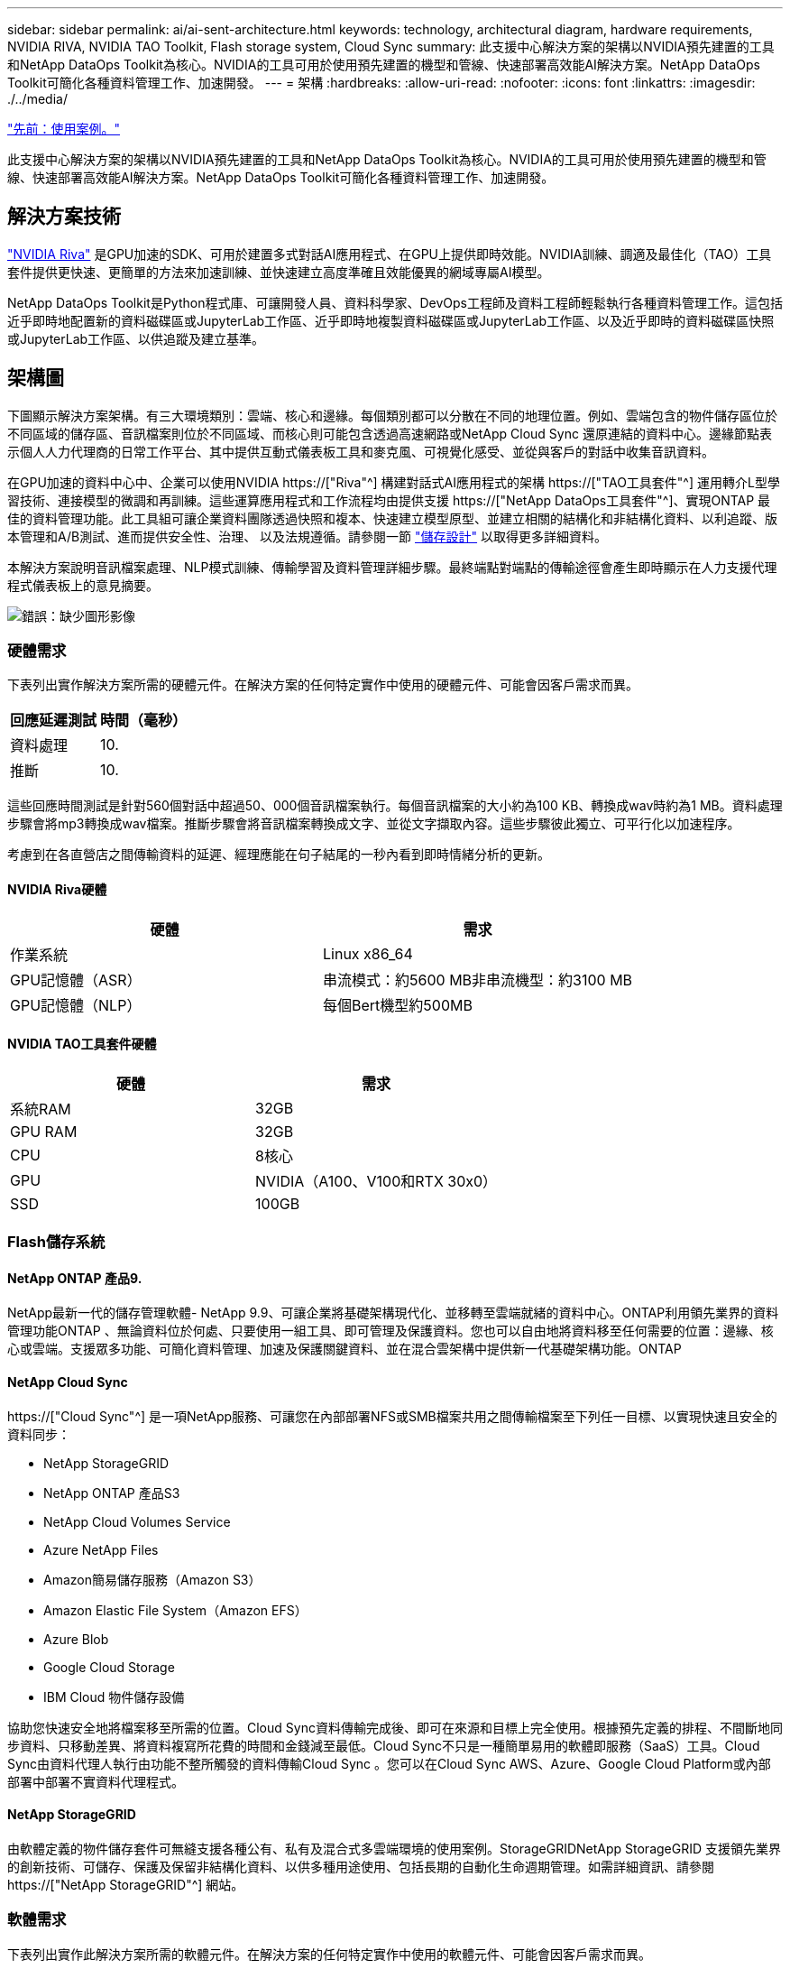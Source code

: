 ---
sidebar: sidebar 
permalink: ai/ai-sent-architecture.html 
keywords: technology, architectural diagram, hardware requirements, NVIDIA RIVA, NVIDIA TAO Toolkit, Flash storage system, Cloud Sync 
summary: 此支援中心解決方案的架構以NVIDIA預先建置的工具和NetApp DataOps Toolkit為核心。NVIDIA的工具可用於使用預先建置的機型和管線、快速部署高效能AI解決方案。NetApp DataOps Toolkit可簡化各種資料管理工作、加速開發。 
---
= 架構
:hardbreaks:
:allow-uri-read: 
:nofooter: 
:icons: font
:linkattrs: 
:imagesdir: ./../media/


link:ai-sent-use-cases.html["先前：使用案例。"]

[role="lead"]
此支援中心解決方案的架構以NVIDIA預先建置的工具和NetApp DataOps Toolkit為核心。NVIDIA的工具可用於使用預先建置的機型和管線、快速部署高效能AI解決方案。NetApp DataOps Toolkit可簡化各種資料管理工作、加速開發。



== 解決方案技術

link:https://developer.nvidia.com/riva["NVIDIA Riva"^] 是GPU加速的SDK、可用於建置多式對話AI應用程式、在GPU上提供即時效能。NVIDIA訓練、調適及最佳化（TAO）工具套件提供更快速、更簡單的方法來加速訓練、並快速建立高度準確且效能優異的網域專屬AI模型。

NetApp DataOps Toolkit是Python程式庫、可讓開發人員、資料科學家、DevOps工程師及資料工程師輕鬆執行各種資料管理工作。這包括近乎即時地配置新的資料磁碟區或JupyterLab工作區、近乎即時地複製資料磁碟區或JupyterLab工作區、以及近乎即時的資料磁碟區快照或JupyterLab工作區、以供追蹤及建立基準。



== 架構圖

下圖顯示解決方案架構。有三大環境類別：雲端、核心和邊緣。每個類別都可以分散在不同的地理位置。例如、雲端包含的物件儲存區位於不同區域的儲存區、音訊檔案則位於不同區域、而核心則可能包含透過高速網路或NetApp Cloud Sync 還原連結的資料中心。邊緣節點表示個人人力代理商的日常工作平台、其中提供互動式儀表板工具和麥克風、可視覺化感受、並從與客戶的對話中收集音訊資料。

在GPU加速的資料中心中、企業可以使用NVIDIA https://["Riva"^] 構建對話式AI應用程式的架構 https://["TAO工具套件"^] 運用轉介L型學習技術、連接模型的微調和再訓練。這些運算應用程式和工作流程均由提供支援 https://["NetApp DataOps工具套件"^]、實現ONTAP 最佳的資料管理功能。此工具組可讓企業資料團隊透過快照和複本、快速建立模型原型、並建立相關的結構化和非結構化資料、以利追蹤、版本管理和A/B測試、進而提供安全性、治理、 以及法規遵循。請參閱一節 link:ai-sent-design-considerations.html#storage-design["儲存設計"] 以取得更多詳細資料。

本解決方案說明音訊檔案處理、NLP模式訓練、傳輸學習及資料管理詳細步驟。最終端點對端點的傳輸途徑會產生即時顯示在人力支援代理程式儀表板上的意見摘要。

image:ai-sent-image4.png["錯誤：缺少圖形影像"]



=== 硬體需求

下表列出實作解決方案所需的硬體元件。在解決方案的任何特定實作中使用的硬體元件、可能會因客戶需求而異。

|===
| 回應延遲測試 | 時間（毫秒） 


| 資料處理 | 10. 


| 推斷 | 10. 
|===
這些回應時間測試是針對560個對話中超過50、000個音訊檔案執行。每個音訊檔案的大小約為100 KB、轉換成wav時約為1 MB。資料處理步驟會將mp3轉換成wav檔案。推斷步驟會將音訊檔案轉換成文字、並從文字擷取內容。這些步驟彼此獨立、可平行化以加速程序。

考慮到在各直營店之間傳輸資料的延遲、經理應能在句子結尾的一秒內看到即時情緒分析的更新。



==== NVIDIA Riva硬體

|===
| 硬體 | 需求 


| 作業系統 | Linux x86_64 


| GPU記憶體（ASR） | 串流模式：約5600 MB非串流機型：約3100 MB 


| GPU記憶體（NLP） | 每個Bert機型約500MB 
|===


==== NVIDIA TAO工具套件硬體

|===
| 硬體 | 需求 


| 系統RAM | 32GB 


| GPU RAM | 32GB 


| CPU | 8核心 


| GPU | NVIDIA（A100、V100和RTX 30x0） 


| SSD | 100GB 
|===


=== Flash儲存系統



==== NetApp ONTAP 產品9.

NetApp最新一代的儲存管理軟體- NetApp 9.9、可讓企業將基礎架構現代化、並移轉至雲端就緒的資料中心。ONTAP利用領先業界的資料管理功能ONTAP 、無論資料位於何處、只要使用一組工具、即可管理及保護資料。您也可以自由地將資料移至任何需要的位置：邊緣、核心或雲端。支援眾多功能、可簡化資料管理、加速及保護關鍵資料、並在混合雲架構中提供新一代基礎架構功能。ONTAP



==== NetApp Cloud Sync

https://["Cloud Sync"^] 是一項NetApp服務、可讓您在內部部署NFS或SMB檔案共用之間傳輸檔案至下列任一目標、以實現快速且安全的資料同步：

* NetApp StorageGRID
* NetApp ONTAP 產品S3
* NetApp Cloud Volumes Service
* Azure NetApp Files
* Amazon簡易儲存服務（Amazon S3）
* Amazon Elastic File System（Amazon EFS）
* Azure Blob
* Google Cloud Storage
* IBM Cloud 物件儲存設備


協助您快速安全地將檔案移至所需的位置。Cloud Sync資料傳輸完成後、即可在來源和目標上完全使用。根據預先定義的排程、不間斷地同步資料、只移動差異、將資料複寫所花費的時間和金錢減至最低。Cloud Sync不只是一種簡單易用的軟體即服務（SaaS）工具。Cloud Sync由資料代理人執行由功能不整所觸發的資料傳輸Cloud Sync 。您可以在Cloud Sync AWS、Azure、Google Cloud Platform或內部部署中部署不實資料代理程式。



==== NetApp StorageGRID

由軟體定義的物件儲存套件可無縫支援各種公有、私有及混合式多雲端環境的使用案例。StorageGRIDNetApp StorageGRID 支援領先業界的創新技術、可儲存、保護及保留非結構化資料、以供多種用途使用、包括長期的自動化生命週期管理。如需詳細資訊、請參閱 https://["NetApp StorageGRID"^] 網站。



=== 軟體需求

下表列出實作此解決方案所需的軟體元件。在解決方案的任何特定實作中使用的軟體元件、可能會因客戶需求而異。

|===
| 主機 | 需求 


| Riva（前身為JARVIS） | 1.4.0 


| TAO工具套件（前身為TransferLearning Toolkit） | 3.0 


| ONTAP | 9.9.1 


| DGX OS | 5.1 


| DOTK | 2.0.00.0 
|===


==== NVIDIA Riva軟體

|===
| 軟體 | 需求 


| Docker | >19.02（安裝NVIDIA泊塢視窗）>=19.03（若未使用DGX） 


| NVIDIA驅動程式 | 465.19.01 + 418.40 +、440.33 +、450.51 +、460.27 +（適用於資料中心GPU） 


| Container作業系統 | Ubuntu 20.04 


| CUDA | 11.3.0 


| cublas | 11.5.1.101. 


| CUDNN | 8.2.0.41 


| NCCL | 2.9.6 


| TensorRT | 7.2.3.4 


| Triton Inference伺服器 | 2.9.0 
|===


==== NVIDIA TAO Toolkit軟體

|===
| 軟體 | 需求 


| Ubuntu 18.04 LTS | 18.04 


| Python | >=3.6.9 


| Docker | >19.03.5 


| Docker API | 1.40 


| nvidia-container工具套件 | >1.3.0-1 


| nvidia-container執行時間 | 3.4.0-1 


| nvidia-docker2 | 2.5.0-1 


| NVIDIA驅動程式 | >455 


| Python-pip | >21.06. 


| nvidia-pyindex | 最新版本 
|===


=== 使用案例詳細資料

本解決方案適用於下列使用案例：

* 語音對文字
* 情緒分析


image:ai-sent-image6.png["錯誤：缺少圖形影像"]

語音對文字的使用案例、是從擷取支援中心的音訊檔案開始。然後處理此音訊、以符合Riva所需的結構。如果音訊檔案尚未分割成分析單位、則必須先將音訊傳送至Riva。音訊檔案處理完畢後、會以API呼叫的形式傳送至Riva伺服器。伺服器採用其託管的眾多機型之一、並傳回回應。此語音對文字（自動語音辨識的一部分）會傳回音訊的文字呈現。之後、管線會切換至「意見分析」部分。

對於情緒分析、自動語音辨識的文字輸出可做為文字分類的輸入。文字分類是NVIDIA元件、可將文字分類為任何類別。支援中心對話的感受類別從正面到負面、您可以使用套管套件來評估模型的效能、以判斷微調步驟是否成功。

image:ai-sent-image8.png["錯誤：缺少圖形影像"]

TAO工具套件中的語音對文字和情緒分析也使用類似的管道。主要差異在於使用標籤來微調模型。TAO工具套件管道從資料檔案的處理開始。然後是預先訓練的模型（來自 https://["NVIDIA NGC目錄"^]）使用支援中心資料進行微調。系統會根據其對應的效能指標來評估微調模型、如果它們的效能比預先訓練的模型更高、則會部署到Riva伺服器。

link:ai-sent-design-considerations.html["下一步：設計考量。"]
